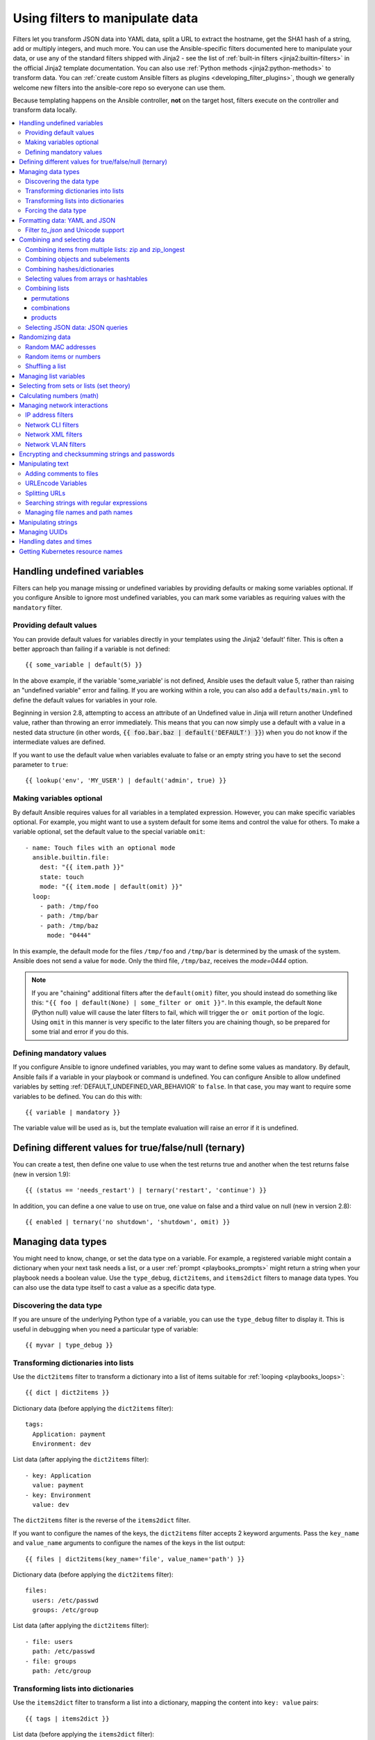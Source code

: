 .. _playbooks_filters:

********************************
Using filters to manipulate data
********************************

Filters let you transform JSON data into YAML data, split a URL to extract the hostname, get the SHA1 hash of a string, add or multiply integers, and much more. You can use the Ansible-specific filters documented here to manipulate your data, or use any of the standard filters shipped with Jinja2 - see the list of :ref:`built-in filters <jinja2:builtin-filters>` in the official Jinja2 template documentation. You can also use :ref:`Python methods <jinja2:python-methods>` to transform data. You can :ref:`create custom Ansible filters as plugins <developing_filter_plugins>`, though we generally welcome new filters into the ansible-core repo so everyone can use them.

Because templating happens on the Ansible controller, **not** on the target host, filters execute on the controller and transform data locally.

.. contents::
   :local:

Handling undefined variables
============================

Filters can help you manage missing or undefined variables by providing defaults or making some variables optional. If you configure Ansible to ignore most undefined variables, you can mark some variables as requiring values with the ``mandatory`` filter.

.. _defaulting_undefined_variables:

Providing default values
------------------------

You can provide default values for variables directly in your templates using the Jinja2 'default' filter. This is often a better approach than failing if a variable is not defined::

    {{ some_variable | default(5) }}

In the above example, if the variable 'some_variable' is not defined, Ansible uses the default value 5, rather than raising an "undefined variable" error and failing. If you are working within a role, you can also add a ``defaults/main.yml`` to define the default values for variables in your role.

Beginning in version 2.8, attempting to access an attribute of an Undefined value in Jinja will return another Undefined value, rather than throwing an error immediately. This means that you can now simply use
a default with a value in a nested data structure (in other words, :code:`{{ foo.bar.baz | default('DEFAULT') }}`) when you do not know if the intermediate values are defined.

If you want to use the default value when variables evaluate to false or an empty string you have to set the second parameter to ``true``::

    {{ lookup('env', 'MY_USER') | default('admin', true) }}

.. _omitting_undefined_variables:

Making variables optional
-------------------------

By default Ansible requires values for all variables in a templated expression. However, you can make specific variables optional. For example, you might want to use a system default for some items and control the value for others. To make a variable optional, set the default value to the special variable ``omit``::

    - name: Touch files with an optional mode
      ansible.builtin.file:
        dest: "{{ item.path }}"
        state: touch
        mode: "{{ item.mode | default(omit) }}"
      loop:
        - path: /tmp/foo
        - path: /tmp/bar
        - path: /tmp/baz
          mode: "0444"

In this example, the default mode for the files ``/tmp/foo`` and ``/tmp/bar`` is determined by the umask of the system. Ansible does not send a value for ``mode``. Only the third file, ``/tmp/baz``, receives the `mode=0444` option.

.. note:: If you are "chaining" additional filters after the ``default(omit)`` filter, you should instead do something like this:
      ``"{{ foo | default(None) | some_filter or omit }}"``. In this example, the default ``None`` (Python null) value will cause the later filters to fail, which will trigger the ``or omit`` portion of the logic. Using ``omit`` in this manner is very specific to the later filters you are chaining though, so be prepared for some trial and error if you do this.

.. _forcing_variables_to_be_defined:

Defining mandatory values
-------------------------

If you configure Ansible to ignore undefined variables, you may want to define some values as mandatory. By default, Ansible fails if a variable in your playbook or command is undefined. You can configure Ansible to allow undefined variables by setting :ref:`DEFAULT_UNDEFINED_VAR_BEHAVIOR` to ``false``. In that case, you may want to require some variables to be defined. You can do this with::

    {{ variable | mandatory }}

The variable value will be used as is, but the template evaluation will raise an error if it is undefined.

Defining different values for true/false/null (ternary)
=======================================================

You can create a test, then define one value to use when the test returns true and another when the test returns false (new in version 1.9)::

    {{ (status == 'needs_restart') | ternary('restart', 'continue') }}

In addition, you can define a one value to use on true, one value on false and a third value on null (new in version 2.8)::

   {{ enabled | ternary('no shutdown', 'shutdown', omit) }}

Managing data types
===================

You might need to know, change, or set the data type on a variable. For example, a registered variable might contain a dictionary when your next task needs a list, or a user :ref:`prompt <playbooks_prompts>` might return a string when your playbook needs a boolean value. Use the ``type_debug``, ``dict2items``, and ``items2dict`` filters to manage data types. You can also use the data type itself to cast a value as a specific data type.

Discovering the data type
-------------------------

.. versionadded:: 2.3

If you are unsure of the underlying Python type of a variable, you can use the ``type_debug`` filter to display it. This is useful in debugging when you need a particular type of variable::

    {{ myvar | type_debug }}


.. _dict_filter:

Transforming dictionaries into lists
------------------------------------

.. versionadded:: 2.6


Use the ``dict2items`` filter to transform a dictionary into a list of items suitable for :ref:`looping <playbooks_loops>`::

    {{ dict | dict2items }}

Dictionary data (before applying the ``dict2items`` filter)::

    tags:
      Application: payment
      Environment: dev

List data (after applying the ``dict2items`` filter)::

    - key: Application
      value: payment
    - key: Environment
      value: dev

.. versionadded:: 2.8

The ``dict2items`` filter is the reverse of the ``items2dict`` filter.

If you want to configure the names of the keys, the ``dict2items`` filter accepts 2 keyword arguments. Pass the ``key_name`` and ``value_name`` arguments to configure the names of the keys in the list output::

    {{ files | dict2items(key_name='file', value_name='path') }}

Dictionary data (before applying the ``dict2items`` filter)::

    files:
      users: /etc/passwd
      groups: /etc/group

List data (after applying the ``dict2items`` filter)::

    - file: users
      path: /etc/passwd
    - file: groups
      path: /etc/group


Transforming lists into dictionaries
------------------------------------

.. versionadded:: 2.7

Use the ``items2dict`` filter to transform a list into a dictionary, mapping the content into ``key: value`` pairs::

    {{ tags | items2dict }}

List data (before applying the ``items2dict`` filter)::

    tags:
      - key: Application
        value: payment
      - key: Environment
        value: dev

Dictionary data (after applying the ``items2dict`` filter)::

    Application: payment
    Environment: dev

The ``items2dict`` filter is the reverse of the ``dict2items`` filter.

Not all lists use ``key`` to designate keys and ``value`` to designate values. For example::

    fruits:
      - fruit: apple
        color: red
      - fruit: pear
        color: yellow
      - fruit: grapefruit
        color: yellow

In this example, you must pass the ``key_name`` and ``value_name`` arguments to configure the transformation. For example::

    {{ tags | items2dict(key_name='fruit', value_name='color') }}

If you do not pass these arguments, or do not pass the correct values for your list, you will see ``items2dict failed``.

Forcing the data type
---------------------

You can cast values as certain types. For example, if you expect the input "True" from a :ref:`vars_prompt <playbooks_prompts>` and you want Ansible to recognize it as a boolean value instead of a string::

   - debug:
     msg: test
     when: some_string_value | bool

If you want to perform a mathematical comparison on a fact and you want Ansible to recognize it as an integer instead of a string::

   - shell: echo "only on Red Hat 6, derivatives, and later"
     when: ansible_facts['os_family'] == "RedHat" and ansible_facts['lsb']['major_release'] | int >= 6


.. versionadded:: 1.6

.. _filters_for_formatting_data:

Formatting data: YAML and JSON
==============================

You can switch a data structure in a template from or to JSON or YAML format, with options for formatting, indenting, and loading data. The basic filters are occasionally useful for debugging::

    {{ some_variable | to_json }}
    {{ some_variable | to_yaml }}

For human readable output, you can use::

    {{ some_variable | to_nice_json }}
    {{ some_variable | to_nice_yaml }}

You can change the indentation of either format::

    {{ some_variable | to_nice_json(indent=2) }}
    {{ some_variable | to_nice_yaml(indent=8) }}

The ``to_yaml`` and ``to_nice_yaml`` filters use the `PyYAML library`_ which has a default 80 symbol string length limit. That causes unexpected line break after 80th symbol (if there is a space after 80th symbol)
To avoid such behavior and generate long lines, use the ``width`` option. You must use a hardcoded number to define the width, instead of a construction like ``float("inf")``, because the filter does not support proxying Python functions. For example::

    {{ some_variable | to_yaml(indent=8, width=1337) }}
    {{ some_variable | to_nice_yaml(indent=8, width=1337) }}

The filter does support passing through other YAML parameters. For a full list, see the `PyYAML documentation`_.

If you are reading in some already formatted data::

    {{ some_variable | from_json }}
    {{ some_variable | from_yaml }}

for example::

  tasks:
    - name: Register JSON output as a variable
      ansible.builtin.shell: cat /some/path/to/file.json
      register: result

    - name: Set a variable
      ansible.builtin.set_fact:
        myvar: "{{ result.stdout | from_json }}"


Filter `to_json` and Unicode support
------------------------------------

By default `to_json` and `to_nice_json` will convert data received to ASCII, so::

    {{ 'München'| to_json }}

will return::

    'M\u00fcnchen'

To keep Unicode characters, pass the parameter `ensure_ascii=False` to the filter::

    {{ 'München'| to_json(ensure_ascii=False) }}

    'München'

.. versionadded:: 2.7

To parse multi-document YAML strings, the ``from_yaml_all`` filter is provided.
The ``from_yaml_all`` filter will return a generator of parsed YAML documents.

for example::

  tasks:
    - name: Register a file content as a variable
      ansible.builtin.shell: cat /some/path/to/multidoc-file.yaml
      register: result

    - name: Print the transformed variable
      ansible.builtin.debug:
        msg: '{{ item }}'
      loop: '{{ result.stdout | from_yaml_all | list }}'

Combining and selecting data
============================

You can combine data from multiple sources and types, and select values from large data structures, giving you precise control over complex data.

.. _zip_filter:

Combining items from multiple lists: zip and zip_longest
--------------------------------------------------------

.. versionadded:: 2.3

To get a list combining the elements of other lists use ``zip``::

    - name: Give me list combo of two lists
      ansible.builtin.debug:
       msg: "{{ [1,2,3,4,5,6] | zip(['a','b','c','d','e','f']) | list }}"

    # => [[1, "a"], [2, "b"], [3, "c"], [4, "d"], [5, "e"], [6, "f"]]

    - name: Give me shortest combo of two lists
      ansible.builtin.debug:
        msg: "{{ [1,2,3] | zip(['a','b','c','d','e','f']) | list }}"

    # => [[1, "a"], [2, "b"], [3, "c"]]

To always exhaust all lists use ``zip_longest``::

    - name: Give me longest combo of three lists , fill with X
      ansible.builtin.debug:
        msg: "{{ [1,2,3] | zip_longest(['a','b','c','d','e','f'], [21, 22, 23], fillvalue='X') | list }}"

    # => [[1, "a", 21], [2, "b", 22], [3, "c", 23], ["X", "d", "X"], ["X", "e", "X"], ["X", "f", "X"]]

Similarly to the output of the ``items2dict`` filter mentioned above, these filters can be used to construct a ``dict``::

    {{ dict(keys_list | zip(values_list)) }}

List data (before applying the ``zip`` filter)::

    keys_list:
      - one
      - two
    values_list:
      - apple
      - orange

Dictionary data (after applying the ``zip`` filter)::

    one: apple
    two: orange

Combining objects and subelements
---------------------------------

.. versionadded:: 2.7

The ``subelements`` filter produces a product of an object and the subelement values of that object, similar to the ``subelements`` lookup. This lets you specify individual subelements to use in a template. For example, this expression::

    {{ users | subelements('groups', skip_missing=True) }}

Data before applying the ``subelements`` filter::

    users:
    - name: alice
      authorized:
      - /tmp/alice/onekey.pub
      - /tmp/alice/twokey.pub
      groups:
      - wheel
      - docker
    - name: bob
      authorized:
      - /tmp/bob/id_rsa.pub
      groups:
      - docker

Data after applying the ``subelements`` filter::

    -
      - name: alice
        groups:
        - wheel
        - docker
        authorized:
        - /tmp/alice/onekey.pub
        - /tmp/alice/twokey.pub
      - wheel
    -
      - name: alice
        groups:
        - wheel
        - docker
        authorized:
        - /tmp/alice/onekey.pub
        - /tmp/alice/twokey.pub
      - docker
    -
      - name: bob
        authorized:
        - /tmp/bob/id_rsa.pub
        groups:
        - docker
      - docker

You can use the transformed data with ``loop`` to iterate over the same subelement for multiple objects::

    - name: Set authorized ssh key, extracting just that data from 'users'
      ansible.posix.authorized_key:
        user: "{{ item.0.name }}"
        key: "{{ lookup('file', item.1) }}"
      loop: "{{ users | subelements('authorized') }}"

.. _combine_filter:

Combining hashes/dictionaries
-----------------------------

.. versionadded:: 2.0

The ``combine`` filter allows hashes to be merged. For example, the following would override keys in one hash::

    {{ {'a':1, 'b':2} | combine({'b':3}) }}

The resulting hash would be::

    {'a':1, 'b':3}

The filter can also take multiple arguments to merge::

    {{ a | combine(b, c, d) }}
    {{ [a, b, c, d] | combine }}

In this case, keys in ``d`` would override those in ``c``, which would override those in ``b``, and so on.

The filter also accepts two optional parameters: ``recursive`` and ``list_merge``.

recursive
  Is a boolean, default to ``False``.
  Should the ``combine`` recursively merge nested hashes.
  Note: It does **not** depend on the value of the ``hash_behaviour`` setting in ``ansible.cfg``.

list_merge
  Is a string, its possible values are ``replace`` (default), ``keep``, ``append``, ``prepend``, ``append_rp`` or ``prepend_rp``.
  It modifies the behaviour of ``combine`` when the hashes to merge contain arrays/lists.

.. code-block:: yaml

    default:
      a:
        x: default
        y: default
      b: default
      c: default
    patch:
      a:
        y: patch
        z: patch
      b: patch

If ``recursive=False`` (the default), nested hash aren't merged::

    {{ default | combine(patch) }}

This would result in::

    a:
      y: patch
      z: patch
    b: patch
    c: default

If ``recursive=True``, recurse into nested hash and merge their keys::

    {{ default | combine(patch, recursive=True) }}

This would result in::

    a:
      x: default
      y: patch
      z: patch
    b: patch
    c: default

If ``list_merge='replace'`` (the default), arrays from the right hash will "replace" the ones in the left hash::

    default:
      a:
        - default
    patch:
      a:
        - patch

.. code-block:: jinja

    {{ default | combine(patch) }}

This would result in::

    a:
      - patch

If ``list_merge='keep'``, arrays from the left hash will be kept::

    {{ default | combine(patch, list_merge='keep') }}

This would result in::

    a:
      - default

If ``list_merge='append'``, arrays from the right hash will be appended to the ones in the left hash::

    {{ default | combine(patch, list_merge='append') }}

This would result in::

    a:
      - default
      - patch

If ``list_merge='prepend'``, arrays from the right hash will be prepended to the ones in the left hash::

    {{ default | combine(patch, list_merge='prepend') }}

This would result in::

    a:
      - patch
      - default

If ``list_merge='append_rp'``, arrays from the right hash will be appended to the ones in the left hash. Elements of arrays in the left hash that are also in the corresponding array of the right hash will be removed ("rp" stands for "remove present"). Duplicate elements that aren't in both hashes are kept::

    default:
      a:
        - 1
        - 1
        - 2
        - 3
    patch:
      a:
        - 3
        - 4
        - 5
        - 5

.. code-block:: jinja

    {{ default | combine(patch, list_merge='append_rp') }}

This would result in::

    a:
      - 1
      - 1
      - 2
      - 3
      - 4
      - 5
      - 5

If ``list_merge='prepend_rp'``, the behavior is similar to the one for ``append_rp``, but elements of arrays in the right hash are prepended::

    {{ default | combine(patch, list_merge='prepend_rp') }}

This would result in::

    a:
      - 3
      - 4
      - 5
      - 5
      - 1
      - 1
      - 2

``recursive`` and ``list_merge`` can be used together::

    default:
      a:
        a':
          x: default_value
          y: default_value
          list:
            - default_value
      b:
        - 1
        - 1
        - 2
        - 3
    patch:
      a:
        a':
          y: patch_value
          z: patch_value
          list:
            - patch_value
      b:
        - 3
        - 4
        - 4
        - key: value

.. code-block:: jinja

    {{ default | combine(patch, recursive=True, list_merge='append_rp') }}

This would result in::

    a:
      a':
        x: default_value
        y: patch_value
        z: patch_value
        list:
          - default_value
          - patch_value
    b:
      - 1
      - 1
      - 2
      - 3
      - 4
      - 4
      - key: value


.. _extract_filter:

Selecting values from arrays or hashtables
-------------------------------------------

.. versionadded:: 2.1

The `extract` filter is used to map from a list of indices to a list of values from a container (hash or array)::

    {{ [0,2] | map('extract', ['x','y','z']) | list }}
    {{ ['x','y'] | map('extract', {'x': 42, 'y': 31}) | list }}

The results of the above expressions would be::

    ['x', 'z']
    [42, 31]

The filter can take another argument::

    {{ groups['x'] | map('extract', hostvars, 'ec2_ip_address') | list }}

This takes the list of hosts in group 'x', looks them up in `hostvars`, and then looks up the `ec2_ip_address` of the result. The final result is a list of IP addresses for the hosts in group 'x'.

The third argument to the filter can also be a list, for a recursive lookup inside the container::

    {{ ['a'] | map('extract', b, ['x','y']) | list }}

This would return a list containing the value of `b['a']['x']['y']`.

Combining lists
---------------

This set of filters returns a list of combined lists.


permutations
^^^^^^^^^^^^
To get permutations of a list::

    - name: Give me largest permutations (order matters)
      ansible.builtin.debug:
        msg: "{{ [1,2,3,4,5] | ansible.builtin.permutations | list }}"

    - name: Give me permutations of sets of three
      ansible.builtin.debug:
        msg: "{{ [1,2,3,4,5] | ansible.builtin.permutations(3) | list }}"

combinations
^^^^^^^^^^^^
Combinations always require a set size::

    - name: Give me combinations for sets of two
      ansible.builtin.debug:
        msg: "{{ [1,2,3,4,5] | ansible.builtin.combinations(2) | list }}"

Also see the :ref:`zip_filter`

products
^^^^^^^^
The product filter returns the `cartesian product <https://docs.python.org/3/library/itertools.html#itertools.product>`_ of the input iterables. This is roughly equivalent to nested for-loops in a generator expression.

For example::

  - name: Generate multiple hostnames
    ansible.builtin.debug:
      msg: "{{ ['foo', 'bar'] | product(['com']) | map('join', '.') | join(',') }}"

This would result in::

    { "msg": "foo.com,bar.com" }

.. json_query_filter:

Selecting JSON data: JSON queries
---------------------------------

To select a single element or a data subset from a complex data structure in JSON format (for example, Ansible facts), use the ``json_query`` filter.  The ``json_query`` filter lets you query a complex JSON structure and iterate over it using a loop structure.

.. note::

	This filter has migrated to the `community.general <https://galaxy.ansible.com/community/general>`_ collection. Follow the installation instructions to install that collection.


.. note:: You must manually install the **jmespath** dependency on the Ansible controller before using this filter. This filter is built upon **jmespath**, and you can use the same syntax. For examples, see `jmespath examples <http://jmespath.org/examples.html>`_.

Consider this data structure::

    {
        "domain_definition": {
            "domain": {
                "cluster": [
                    {
                        "name": "cluster1"
                    },
                    {
                        "name": "cluster2"
                    }
                ],
                "server": [
                    {
                        "name": "server11",
                        "cluster": "cluster1",
                        "port": "8080"
                    },
                    {
                        "name": "server12",
                        "cluster": "cluster1",
                        "port": "8090"
                    },
                    {
                        "name": "server21",
                        "cluster": "cluster2",
                        "port": "9080"
                    },
                    {
                        "name": "server22",
                        "cluster": "cluster2",
                        "port": "9090"
                    }
                ],
                "library": [
                    {
                        "name": "lib1",
                        "target": "cluster1"
                    },
                    {
                        "name": "lib2",
                        "target": "cluster2"
                    }
                ]
            }
        }
    }

To extract all clusters from this structure, you can use the following query::

    - name: Display all cluster names
      ansible.builtin.debug:
        var: item
      loop: "{{ domain_definition | community.general.json_query('domain.cluster[*].name') }}"

To extract all server names::

    - name: Display all server names
      ansible.builtin.debug:
        var: item
      loop: "{{ domain_definition | community.general.json_query('domain.server[*].name') }}"

To extract ports from cluster1::

    - name: Display all ports from cluster1
      ansible.builtin.debug:
        var: item
      loop: "{{ domain_definition | community.general.json_query(server_name_cluster1_query) }}"
      vars:
        server_name_cluster1_query: "domain.server[?cluster=='cluster1'].port"

.. note:: You can use a variable to make the query more readable.

To print out the ports from cluster1 in a comma separated string::

    - name: Display all ports from cluster1 as a string
      ansible.builtin.debug:
        msg: "{{ domain_definition | community.general.json_query('domain.server[?cluster==`cluster1`].port') | join(', ') }}"

.. note:: In the example above, quoting literals using backticks avoids escaping quotes and maintains readability.

You can use YAML `single quote escaping <https://yaml.org/spec/current.html#id2534365>`_::

    - name: Display all ports from cluster1
      ansible.builtin.debug:
        var: item
      loop: "{{ domain_definition | community.general.json_query('domain.server[?cluster==''cluster1''].port') }}"

.. note:: Escaping single quotes within single quotes in YAML is done by doubling the single quote.

To get a hash map with all ports and names of a cluster::

    - name: Display all server ports and names from cluster1
      ansible.builtin.debug:
        var: item
      loop: "{{ domain_definition | community.general.json_query(server_name_cluster1_query) }}"
      vars:
        server_name_cluster1_query: "domain.server[?cluster=='cluster2'].{name: name, port: port}"

To extract ports from all clusters with name starting with 'server1'::

    - name: Display all ports from cluster1
      ansible.builtin.debug:
        msg: "{{ domain_definition | to_json | from_json | community.general.json_query(server_name_query) }}"
      vars:
        server_name_query: "domain.server[?starts_with(name,'server1')].port"

To extract ports from all clusters with name containing 'server1'::

    - name: Display all ports from cluster1
      ansible.builtin.debug:
        msg: "{{ domain_definition | to_json | from_json | community.general.json_query(server_name_query) }}"
      vars:
        server_name_query: "domain.server[?contains(name,'server1')].port"

.. note:: while using ``starts_with`` and ``contains``, you have to use `` to_json | from_json `` filter for correct parsing of data structure.


Randomizing data
================

When you need a randomly generated value, use one of these filters.


.. _random_mac_filter:

Random MAC addresses
--------------------

.. versionadded:: 2.6

This filter can be used to generate a random MAC address from a string prefix.

.. note::

	This filter has migrated to the `community.general <https://galaxy.ansible.com/community/general>`_ collection. Follow the installation instructions to install that collection.

To get a random MAC address from a string prefix starting with '52:54:00'::

    "{{ '52:54:00' | community.general.random_mac }}"
    # => '52:54:00:ef:1c:03'

Note that if anything is wrong with the prefix string, the filter will issue an error.

 .. versionadded:: 2.9

As of Ansible version 2.9, you can also initialize the random number generator from a seed to create random-but-idempotent MAC addresses::

    "{{ '52:54:00' | community.general.random_mac(seed=inventory_hostname) }}"


.. _random_filter:

Random items or numbers
-----------------------

The ``random`` filter in Ansible is an extension of the default Jinja2 random filter, and can be used to return a random item from a sequence of items or to generate a random number based on a range.

To get a random item from a list::

    "{{ ['a','b','c'] | random }}"
    # => 'c'

To get a random number between 0 (inclusive) and a specified integer (exclusive)::

    "{{ 60 | random }} * * * * root /script/from/cron"
    # => '21 * * * * root /script/from/cron'

To get a random number from 0 to 100 but in steps of 10::

    {{ 101 | random(step=10) }}
    # => 70

To get a random number from 1 to 100 but in steps of 10::

    {{ 101 | random(1, 10) }}
    # => 31
    {{ 101 | random(start=1, step=10) }}
    # => 51

You can initialize the random number generator from a seed to create random-but-idempotent numbers::

    "{{ 60 | random(seed=inventory_hostname) }} * * * * root /script/from/cron"

Shuffling a list
----------------

The ``shuffle`` filter randomizes an existing list, giving a different order every invocation.

To get a random list from an existing  list::

    {{ ['a','b','c'] | shuffle }}
    # => ['c','a','b']
    {{ ['a','b','c'] | shuffle }}
    # => ['b','c','a']

You can initialize the shuffle generator from a seed to generate a random-but-idempotent order::

    {{ ['a','b','c'] | shuffle(seed=inventory_hostname) }}
    # => ['b','a','c']

The shuffle filter returns a list whenever possible. If you use it with a non 'listable' item, the filter does nothing.


.. _list_filters:

Managing list variables
=======================

You can search for the minimum or maximum value in a list, or flatten a multi-level list.

To get the minimum value from list of numbers::

    {{ list1 | min }}

.. versionadded:: 2.11

To get the minimum value in a list of objects::

    {{ [{'val': 1}, {'val': 2}] | min(attribute='val') }}

To get the maximum value from a list of numbers::

    {{ [3, 4, 2] | max }}

.. versionadded:: 2.11

To get the maximum value in a list of objects::

    {{ [{'val': 1}, {'val': 2}] | max(attribute='val') }}

.. versionadded:: 2.5

Flatten a list (same thing the `flatten` lookup does)::

    {{ [3, [4, 2] ] | flatten }}
    # => [3, 4, 2]

Flatten only the first level of a list (akin to the `items` lookup)::

    {{ [3, [4, [2]] ] | flatten(levels=1) }}
    # => [3, 4, [2]]


.. versionadded:: 2.11

Preserve nulls in a list, by default flatten removes them. ::

    {{ [3, None, [4, [2]] ] | flatten(levels=1, skip_nulls=False) }}
    # => [3, None, 4, [2]]


.. _set_theory_filters:

Selecting from sets or lists (set theory)
=========================================

You can select or combine items from sets or lists.

.. versionadded:: 1.4

To get a unique set from a list::

    # list1: [1, 2, 5, 1, 3, 4, 10]
    {{ list1 | unique }}
    # => [1, 2, 5, 3, 4, 10]

To get a union of two lists::

    # list1: [1, 2, 5, 1, 3, 4, 10]
    # list2: [1, 2, 3, 4, 5, 11, 99]
    {{ list1 | union(list2) }}
    # => [1, 2, 5, 1, 3, 4, 10, 11, 99]

To get the intersection of 2 lists (unique list of all items in both)::

    # list1: [1, 2, 5, 3, 4, 10]
    # list2: [1, 2, 3, 4, 5, 11, 99]
    {{ list1 | intersect(list2) }}
    # => [1, 2, 5, 3, 4]

To get the difference of 2 lists (items in 1 that don't exist in 2)::

    # list1: [1, 2, 5, 1, 3, 4, 10]
    # list2: [1, 2, 3, 4, 5, 11, 99]
    {{ list1 | difference(list2) }}
    # => [10]

To get the symmetric difference of 2 lists (items exclusive to each list)::

    # list1: [1, 2, 5, 1, 3, 4, 10]
    # list2: [1, 2, 3, 4, 5, 11, 99]
    {{ list1 | symmetric_difference(list2) }}
    # => [10, 11, 99]

.. _math_stuff:

Calculating numbers (math)
==========================

.. versionadded:: 1.9

You can calculate logs, powers, and roots of numbers with Ansible filters. Jinja2 provides other mathematical functions like abs() and round().

Get the logarithm (default is e)::

    {{ 8 | log }}
    # => 2.0794415416798357

Get the base 10 logarithm::

    {{ 8 | log(10) }}
    # => 0.9030899869919435

Give me the power of 2! (or 5)::

    {{ 8 | pow(5) }}
    # => 32768.0

Square root, or the 5th::

    {{ 8 | root }}
    # => 2.8284271247461903

    {{ 8 | root(5) }}
    # => 1.5157165665103982


Managing network interactions
=============================

These filters help you with common network tasks.

.. note::

	These filters have migrated to the `ansible.netcommon <https://galaxy.ansible.com/ansible/netcommon>`_ collection. Follow the installation instructions to install that collection.

.. _ipaddr_filter:

IP address filters
------------------

.. versionadded:: 1.9

To test if a string is a valid IP address::

  {{ myvar | ansible.netcommon.ipaddr }}

You can also require a specific IP protocol version::

  {{ myvar | ansible.netcommon.ipv4 }}
  {{ myvar | ansible.netcommon.ipv6 }}

IP address filter can also be used to extract specific information from an IP
address. For example, to get the IP address itself from a CIDR, you can use::

  {{ '192.0.2.1/24' | ansible.netcommon.ipaddr('address') }}
  # => 192.168.0.1

More information about ``ipaddr`` filter and complete usage guide can be found
in :ref:`playbooks_filters_ipaddr`.

.. _network_filters:

Network CLI filters
-------------------

.. versionadded:: 2.4

To convert the output of a network device CLI command into structured JSON
output, use the ``parse_cli`` filter::

    {{ output | ansible.netcommon.parse_cli('path/to/spec') }}

The ``parse_cli`` filter will load the spec file and pass the command output
through it, returning JSON output. The YAML spec file defines how to parse the CLI output.

The spec file should be valid formatted YAML.  It defines how to parse the CLI
output and return JSON data.  Below is an example of a valid spec file that
will parse the output from the ``show vlan`` command.

.. code-block:: yaml

   ---
   vars:
     vlan:
       vlan_id: "{{ item.vlan_id }}"
       name: "{{ item.name }}"
       enabled: "{{ item.state != 'act/lshut' }}"
       state: "{{ item.state }}"

   keys:
     vlans:
       value: "{{ vlan }}"
       items: "^(?P<vlan_id>\\d+)\\s+(?P<name>\\w+)\\s+(?P<state>active|act/lshut|suspended)"
     state_static:
       value: present


The spec file above will return a JSON data structure that is a list of hashes
with the parsed VLAN information.

The same command could be parsed into a hash by using the key and values
directives.  Here is an example of how to parse the output into a hash
value using the same ``show vlan`` command.

.. code-block:: yaml

   ---
   vars:
     vlan:
       key: "{{ item.vlan_id }}"
       values:
         vlan_id: "{{ item.vlan_id }}"
         name: "{{ item.name }}"
         enabled: "{{ item.state != 'act/lshut' }}"
         state: "{{ item.state }}"

   keys:
     vlans:
       value: "{{ vlan }}"
       items: "^(?P<vlan_id>\\d+)\\s+(?P<name>\\w+)\\s+(?P<state>active|act/lshut|suspended)"
     state_static:
       value: present

Another common use case for parsing CLI commands is to break a large command
into blocks that can be parsed.  This can be done using the ``start_block`` and
``end_block`` directives to break the command into blocks that can be parsed.

.. code-block:: yaml

   ---
   vars:
     interface:
       name: "{{ item[0].match[0] }}"
       state: "{{ item[1].state }}"
       mode: "{{ item[2].match[0] }}"

   keys:
     interfaces:
       value: "{{ interface }}"
       start_block: "^Ethernet.*$"
       end_block: "^$"
       items:
         - "^(?P<name>Ethernet\\d\\/\\d*)"
         - "admin state is (?P<state>.+),"
         - "Port mode is (.+)"


The example above will parse the output of ``show interface`` into a list of
hashes.

The network filters also support parsing the output of a CLI command using the
TextFSM library.  To parse the CLI output with TextFSM use the following
filter::

  {{ output.stdout[0] | ansible.netcommon.parse_cli_textfsm('path/to/fsm') }}

Use of the TextFSM filter requires the TextFSM library to be installed.

Network XML filters
-------------------

.. versionadded:: 2.5

To convert the XML output of a network device command into structured JSON
output, use the ``parse_xml`` filter::

  {{ output | ansible.netcommon.parse_xml('path/to/spec') }}

The ``parse_xml`` filter will load the spec file and pass the command output
through formatted as JSON.

The spec file should be valid formatted YAML. It defines how to parse the XML
output and return JSON data.

Below is an example of a valid spec file that
will parse the output from the ``show vlan | display xml`` command.

.. code-block:: yaml

   ---
   vars:
     vlan:
       vlan_id: "{{ item.vlan_id }}"
       name: "{{ item.name }}"
       desc: "{{ item.desc }}"
       enabled: "{{ item.state.get('inactive') != 'inactive' }}"
       state: "{% if item.state.get('inactive') == 'inactive'%} inactive {% else %} active {% endif %}"

   keys:
     vlans:
       value: "{{ vlan }}"
       top: configuration/vlans/vlan
       items:
         vlan_id: vlan-id
         name: name
         desc: description
         state: ".[@inactive='inactive']"


The spec file above will return a JSON data structure that is a list of hashes
with the parsed VLAN information.

The same command could be parsed into a hash by using the key and values
directives.  Here is an example of how to parse the output into a hash
value using the same ``show vlan | display xml`` command.

.. code-block:: yaml

   ---
   vars:
     vlan:
       key: "{{ item.vlan_id }}"
       values:
           vlan_id: "{{ item.vlan_id }}"
           name: "{{ item.name }}"
           desc: "{{ item.desc }}"
           enabled: "{{ item.state.get('inactive') != 'inactive' }}"
           state: "{% if item.state.get('inactive') == 'inactive'%} inactive {% else %} active {% endif %}"

   keys:
     vlans:
       value: "{{ vlan }}"
       top: configuration/vlans/vlan
       items:
         vlan_id: vlan-id
         name: name
         desc: description
         state: ".[@inactive='inactive']"


The value of ``top`` is the XPath relative to the XML root node.
In the example XML output given below, the value of ``top`` is ``configuration/vlans/vlan``,
which is an XPath expression relative to the root node (<rpc-reply>).
``configuration`` in the value of ``top`` is the outer most container node, and ``vlan``
is the inner-most container node.

``items`` is a dictionary of key-value pairs that map user-defined names to XPath expressions
that select elements. The Xpath expression is relative to the value of the XPath value contained in ``top``.
For example, the ``vlan_id`` in the spec file is a user defined name and its value ``vlan-id`` is the
relative to the value of XPath in ``top``

Attributes of XML tags can be extracted using XPath expressions. The value of ``state`` in the spec
is an XPath expression used to get the attributes of the ``vlan`` tag in output XML.::

    <rpc-reply>
      <configuration>
        <vlans>
          <vlan inactive="inactive">
           <name>vlan-1</name>
           <vlan-id>200</vlan-id>
           <description>This is vlan-1</description>
          </vlan>
        </vlans>
      </configuration>
    </rpc-reply>

.. note::
  For more information on supported XPath expressions, see `XPath Support <https://docs.python.org/3/library/xml.etree.elementtree.html#xpath-support>`_.

Network VLAN filters
--------------------

.. versionadded:: 2.8

Use the ``vlan_parser`` filter to transform an unsorted list of VLAN integers into a
sorted string list of integers according to IOS-like VLAN list rules. This list has the following properties:

* Vlans are listed in ascending order.
* Three or more consecutive VLANs are listed with a dash.
* The first line of the list can be first_line_len characters long.
* Subsequent list lines can be other_line_len characters.

To sort a VLAN list::

    {{ [3003, 3004, 3005, 100, 1688, 3002, 3999] | ansible.netcommon.vlan_parser }}

This example renders the following sorted list::

    ['100,1688,3002-3005,3999']


Another example Jinja template::

    {% set parsed_vlans = vlans | ansible.netcommon.vlan_parser %}
    switchport trunk allowed vlan {{ parsed_vlans[0] }}
    {% for i in range (1, parsed_vlans | count) %}
    switchport trunk allowed vlan add {{ parsed_vlans[i] }}
    {% endfor %}

This allows for dynamic generation of VLAN lists on a Cisco IOS tagged interface. You can store an exhaustive raw list of the exact VLANs required for an interface and then compare that to the parsed IOS output that would actually be generated for the configuration.


.. _hash_filters:

Encrypting and checksumming strings and passwords
=================================================

.. versionadded:: 1.9

To get the sha1 hash of a string::

    {{ 'test1' | hash('sha1') }}
    # => "b444ac06613fc8d63795be9ad0beaf55011936ac"

To get the md5 hash of a string::

    {{ 'test1' | hash('md5') }}
    # => "5a105e8b9d40e1329780d62ea2265d8a"

Get a string checksum::

    {{ 'test2' | checksum }}
    # => "109f4b3c50d7b0df729d299bc6f8e9ef9066971f"

Other hashes (platform dependent)::

    {{ 'test2' | hash('blowfish') }}

To get a sha512 password hash (random salt)::

    {{ 'passwordsaresecret' | password_hash('sha512') }}
    # => "$6$UIv3676O/ilZzWEE$ktEfFF19NQPF2zyxqxGkAceTnbEgpEKuGBtk6MlU4v2ZorWaVQUMyurgmHCh2Fr4wpmQ/Y.AlXMJkRnIS4RfH/"

To get a sha256 password hash with a specific salt::

    {{ 'secretpassword' | password_hash('sha256', 'mysecretsalt') }}
    # => "$5$mysecretsalt$ReKNyDYjkKNqRVwouShhsEqZ3VOE8eoVO4exihOfvG4"

An idempotent method to generate unique hashes per system is to use a salt that is consistent between runs::

    {{ 'secretpassword' | password_hash('sha512', 65534 | random(seed=inventory_hostname) | string) }}
    # => "$6$43927$lQxPKz2M2X.NWO.gK.t7phLwOKQMcSq72XxDZQ0XzYV6DlL1OD72h417aj16OnHTGxNzhftXJQBcjbunLEepM0"

Hash types available depend on the control system running Ansible, 'hash' depends on `hashlib <https://docs.python.org/3.8/library/hashlib.html>`_, password_hash depends on `passlib <https://passlib.readthedocs.io/en/stable/lib/passlib.hash.html>`_. The `crypt <https://docs.python.org/3.8/library/crypt.html>`_ is used as a fallback if ``passlib`` is not installed.

.. versionadded:: 2.7

Some hash types allow providing a rounds parameter::

    {{ 'secretpassword' | password_hash('sha256', 'mysecretsalt', rounds=10000) }}
    # => "$5$rounds=10000$mysecretsalt$Tkm80llAxD4YHll6AgNIztKn0vzAACsuuEfYeGP7tm7"

Hash type 'blowfish' (BCrypt) provides the facility to specify the version of the BCrypt algorithm

.. code-block:: jinja

    {{ 'secretpassword' | password_hash('blowfish', '1234567890123456789012', ident='2b') }}
    # => "$2b$12$123456789012345678901uuJ4qFdej6xnWjOQT.FStqfdoY8dYUPC"

.. note::
    The parameter is only available for `blowfish (BCrypt) <https://passlib.readthedocs.io/en/stable/lib/passlib.hash.bcrypt.html#passlib.hash.bcrypt>`_.
    Other hash types will simply ignore this parameter.
    Valid values for this parameter are: ['2', '2a', '2y', '2b']

.. versionadded:: 2.12

.. _other_useful_filters:

Manipulating text
=================

Several filters work with text, including URLs, file names, and path names.

.. _comment_filter:

Adding comments to files
------------------------

The ``comment`` filter lets you create comments in a file from text in a template, with a variety of comment styles. By default Ansible uses ``#`` to start a comment line and adds a blank comment line above and below your comment text. For example the following::

    {{ "Plain style (default)" | comment }}

produces this output:

.. code-block:: text

    #
    # Plain style (default)
    #

Ansible offers styles for comments in C (``//...``), C block
(``/*...*/``), Erlang (``%...``) and XML (``<!--...-->``)::

    {{ "C style" | comment('c') }}
    {{ "C block style" | comment('cblock') }}
    {{ "Erlang style" | comment('erlang') }}
    {{ "XML style" | comment('xml') }}

You can define a custom comment character. This filter::

  {{ "My Special Case" | comment(decoration="! ") }}

produces:

.. code-block:: text

  !
  ! My Special Case
  !

You can fully customize the comment style::

    {{ "Custom style" | comment('plain', prefix='#######\n#', postfix='#\n#######\n   ###\n    #') }}

That creates the following output:

.. code-block:: text

    #######
    #
    # Custom style
    #
    #######
       ###
        #

The filter can also be applied to any Ansible variable. For example to
make the output of the ``ansible_managed`` variable more readable, we can
change the definition in the ``ansible.cfg`` file to this:

.. code-block:: jinja

    [defaults]

    ansible_managed = This file is managed by Ansible.%n
      template: {file}
      date: %Y-%m-%d %H:%M:%S
      user: {uid}
      host: {host}

and then use the variable with the `comment` filter::

    {{ ansible_managed | comment }}

which produces this output:

.. code-block:: sh

    #
    # This file is managed by Ansible.
    #
    # template: /home/ansible/env/dev/ansible_managed/roles/role1/templates/test.j2
    # date: 2015-09-10 11:02:58
    # user: ansible
    # host: myhost
    #

URLEncode Variables
-------------------

The ``urlencode`` filter quotes data for use in a URL path or query using UTF-8::

    {{ 'Trollhättan' | urlencode }}
    # => 'Trollh%C3%A4ttan'

Splitting URLs
--------------

.. versionadded:: 2.4

The ``urlsplit`` filter extracts the fragment, hostname, netloc, password, path, port, query, scheme, and username from an URL. With no arguments, returns a dictionary of all the fields::

    {{ "http://user:password@www.acme.com:9000/dir/index.html?query=term#fragment" | urlsplit('hostname') }}
    # => 'www.acme.com'

    {{ "http://user:password@www.acme.com:9000/dir/index.html?query=term#fragment" | urlsplit('netloc') }}
    # => 'user:password@www.acme.com:9000'

    {{ "http://user:password@www.acme.com:9000/dir/index.html?query=term#fragment" | urlsplit('username') }}
    # => 'user'

    {{ "http://user:password@www.acme.com:9000/dir/index.html?query=term#fragment" | urlsplit('password') }}
    # => 'password'

    {{ "http://user:password@www.acme.com:9000/dir/index.html?query=term#fragment" | urlsplit('path') }}
    # => '/dir/index.html'

    {{ "http://user:password@www.acme.com:9000/dir/index.html?query=term#fragment" | urlsplit('port') }}
    # => '9000'

    {{ "http://user:password@www.acme.com:9000/dir/index.html?query=term#fragment" | urlsplit('scheme') }}
    # => 'http'

    {{ "http://user:password@www.acme.com:9000/dir/index.html?query=term#fragment" | urlsplit('query') }}
    # => 'query=term'

    {{ "http://user:password@www.acme.com:9000/dir/index.html?query=term#fragment" | urlsplit('fragment') }}
    # => 'fragment'

    {{ "http://user:password@www.acme.com:9000/dir/index.html?query=term#fragment" | urlsplit }}
    # =>
    #   {
    #       "fragment": "fragment",
    #       "hostname": "www.acme.com",
    #       "netloc": "user:password@www.acme.com:9000",
    #       "password": "password",
    #       "path": "/dir/index.html",
    #       "port": 9000,
    #       "query": "query=term",
    #       "scheme": "http",
    #       "username": "user"
    #   }

Searching strings with regular expressions
------------------------------------------

To search in a string or extract parts of a string with a regular expression, use the ``regex_search`` filter::

    # Extracts the database name from a string
    {{ 'server1/database42' | regex_search('database[0-9]+') }}
    # => 'database42'

    # Returns an empty string if it cannot find a match
    {{ 'ansible' | regex_search('foobar') }}
    # => ''

    # Example for a case insensitive search in multiline mode
    {{ 'foo\nBAR' | regex_search('^bar', multiline=True, ignorecase=True) }}
    # => 'BAR'

    # Extracts server and database id from a string
    {{ 'server1/database42' | regex_search('server([0-9]+)/database([0-9]+)', '\\1', '\\2') }}
    # => ['1', '42']

    # Extracts dividend and divisor from a division
    {{ '21/42' | regex_search('(?P<dividend>[0-9]+)/(?P<divisor>[0-9]+)', '\\g<dividend>', '\\g<divisor>') }}
    # => ['21', '42']


To extract all occurrences of regex matches in a string, use the ``regex_findall`` filter::

    # Returns a list of all IPv4 addresses in the string
    {{ 'Some DNS servers are 8.8.8.8 and 8.8.4.4' | regex_findall('\\b(?:[0-9]{1,3}\\.){3}[0-9]{1,3}\\b') }}
    # => ['8.8.8.8', '8.8.4.4']

    # Returns all lines that end with "ar"
    {{ 'CAR\ntar\nfoo\nbar\n' | regex_findall('^.ar$', multiline=True, ignorecase=True) }}
    # => ['CAR', 'tar', 'bar']


To replace text in a string with regex, use the ``regex_replace`` filter::

    # Convert "ansible" to "able"
    {{ 'ansible' | regex_replace('^a.*i(.*)$', 'a\\1') }}
    # => 'able'

    # Convert "foobar" to "bar"
    {{ 'foobar' | regex_replace('^f.*o(.*)$', '\\1') }}
    # => 'bar'

    # Convert "localhost:80" to "localhost, 80" using named groups
    {{ 'localhost:80' | regex_replace('^(?P<host>.+):(?P<port>\\d+)$', '\\g<host>, \\g<port>') }}
    # => 'localhost, 80'

    # Convert "localhost:80" to "localhost"
    {{ 'localhost:80' | regex_replace(':80') }}
    # => 'localhost'

    # Comment all lines that end with "ar"
    {{ 'CAR\ntar\nfoo\nbar\n' | regex_replace('^(.ar)$', '#\\1', multiline=True, ignorecase=True) }}
    # => '#CAR\n#tar\nfoo\n#bar\n'

.. note::
   If you want to match the whole string and you are using ``*`` make sure to always wraparound your regular expression with the start/end anchors. For example ``^(.*)$`` will always match only one result, while ``(.*)`` on some Python versions will match the whole string and an empty string at the end, which means it will make two replacements::

      # add "https://" prefix to each item in a list
      GOOD:
      {{ hosts | map('regex_replace', '^(.*)$', 'https://\\1') | list }}
      {{ hosts | map('regex_replace', '(.+)', 'https://\\1') | list }}
      {{ hosts | map('regex_replace', '^', 'https://') | list }}

      BAD:
      {{ hosts | map('regex_replace', '(.*)', 'https://\\1') | list }}

      # append ':80' to each item in a list
      GOOD:
      {{ hosts | map('regex_replace', '^(.*)$', '\\1:80') | list }}
      {{ hosts | map('regex_replace', '(.+)', '\\1:80') | list }}
      {{ hosts | map('regex_replace', '$', ':80') | list }}

      BAD:
      {{ hosts | map('regex_replace', '(.*)', '\\1:80') | list }}

.. note::
   Prior to ansible 2.0, if ``regex_replace`` filter was used with variables inside YAML arguments (as opposed to simpler 'key=value' arguments), then you needed to escape backreferences (for example, ``\\1``) with 4 backslashes (``\\\\``) instead of 2 (``\\``).

.. versionadded:: 2.0

To escape special characters within a standard Python regex, use the ``regex_escape`` filter (using the default ``re_type='python'`` option)::

    # convert '^f.*o(.*)$' to '\^f\.\*o\(\.\*\)\$'
    {{ '^f.*o(.*)$' | regex_escape() }}

.. versionadded:: 2.8

To escape special characters within a POSIX basic regex, use the ``regex_escape`` filter with the ``re_type='posix_basic'`` option::

    # convert '^f.*o(.*)$' to '\^f\.\*o(\.\*)\$'
    {{ '^f.*o(.*)$' | regex_escape('posix_basic') }}


Managing file names and path names
----------------------------------

To get the last name of a file path, like 'foo.txt' out of '/etc/asdf/foo.txt'::

    {{ path | basename }}

To get the last name of a windows style file path (new in version 2.0)::

    {{ path | win_basename }}

To separate the windows drive letter from the rest of a file path (new in version 2.0)::

    {{ path | win_splitdrive }}

To get only the windows drive letter::

    {{ path | win_splitdrive | first }}

To get the rest of the path without the drive letter::

    {{ path | win_splitdrive | last }}

To get the directory from a path::

    {{ path | dirname }}

To get the directory from a windows path (new version 2.0)::

    {{ path | win_dirname }}

To expand a path containing a tilde (`~`) character (new in version 1.5)::

    {{ path | expanduser }}

To expand a path containing environment variables::

    {{ path | expandvars }}

.. note:: `expandvars` expands local variables; using it on remote paths can lead to errors.

.. versionadded:: 2.6

To get the real path of a link (new in version 1.8)::

    {{ path | realpath }}

To get the relative path of a link, from a start point (new in version 1.7)::

    {{ path | relpath('/etc') }}

To get the root and extension of a path or file name (new in version 2.0)::

    # with path == 'nginx.conf' the return would be ('nginx', '.conf')
    {{ path | splitext }}

The ``splitext`` filter always returns a pair of strings. The individual components can be accessed by using the ``first`` and ``last`` filters::

    # with path == 'nginx.conf' the return would be 'nginx'
    {{ path | splitext | first }}

    # with path == 'nginx.conf' the return would be '.conf'
    {{ path | splitext | last }}

To join one or more path components::

    {{ ('/etc', path, 'subdir', file) | path_join }}

.. versionadded:: 2.10

Manipulating strings
====================

To add quotes for shell usage::

    - name: Run a shell command
      ansible.builtin.shell: echo {{ string_value | quote }}

To concatenate a list into a string::

    {{ list | join(" ") }}

To split a sting into a list::

    {{ csv_string | split(",") }}
    
.. versionadded:: 2.11

To work with Base64 encoded strings::

    {{ encoded | b64decode }}
    {{ decoded | string | b64encode }}

As of version 2.6, you can define the type of encoding to use, the default is ``utf-8``::

    {{ encoded | b64decode(encoding='utf-16-le') }}
    {{ decoded | string | b64encode(encoding='utf-16-le') }}

.. note:: The ``string`` filter is only required for Python 2 and ensures that text to encode is a unicode string. Without that filter before b64encode the wrong value will be encoded.

.. versionadded:: 2.6

Managing UUIDs
==============

To create a namespaced UUIDv5::

    {{ string | to_uuid(namespace='11111111-2222-3333-4444-555555555555') }}

.. versionadded:: 2.10

To create a namespaced UUIDv5 using the default Ansible namespace '361E6D51-FAEC-444A-9079-341386DA8E2E'::

    {{ string | to_uuid }}

.. versionadded:: 1.9

To make use of one attribute from each item in a list of complex variables, use the :func:`Jinja2 map filter <jinja2:jinja-filters.map>`::

    # get a comma-separated list of the mount points (for example, "/,/mnt/stuff") on a host
    {{ ansible_mounts | map(attribute='mount') | join(',') }}

Handling dates and times
========================

To get a date object from a string use the `to_datetime` filter::

    # Get total amount of seconds between two dates. Default date format is %Y-%m-%d %H:%M:%S but you can pass your own format
    {{ (("2016-08-14 20:00:12" | to_datetime) - ("2015-12-25" | to_datetime('%Y-%m-%d'))).total_seconds()  }}

    # Get remaining seconds after delta has been calculated. NOTE: This does NOT convert years, days, hours, and so on to seconds. For that, use total_seconds()
    {{ (("2016-08-14 20:00:12" | to_datetime) - ("2016-08-14 18:00:00" | to_datetime)).seconds  }}
    # This expression evaluates to "12" and not "132". Delta is 2 hours, 12 seconds

    # get amount of days between two dates. This returns only number of days and discards remaining hours, minutes, and seconds
    {{ (("2016-08-14 20:00:12" | to_datetime) - ("2015-12-25" | to_datetime('%Y-%m-%d'))).days  }}

.. note:: For a full list of format codes for working with python date format strings, see https://docs.python.org/3/library/datetime.html#strftime-and-strptime-behavior.

.. versionadded:: 2.4

To format a date using a string (like with the shell date command), use the "strftime" filter::

    # Display year-month-day
    {{ '%Y-%m-%d' | strftime }}
    # => "2021-03-19"

    # Display hour:min:sec
    {{ '%H:%M:%S' | strftime }}
    # => "21:51:04"

    # Use ansible_date_time.epoch fact
    {{ '%Y-%m-%d %H:%M:%S' | strftime(ansible_date_time.epoch) }}
    # => "2021-03-19 21:54:09"

    # Use arbitrary epoch value
    {{ '%Y-%m-%d' | strftime(0) }}          # => 1970-01-01
    {{ '%Y-%m-%d' | strftime(1441357287) }} # => 2015-09-04

.. note:: To get all string possibilities, check https://docs.python.org/3/library/time.html#time.strftime

Getting Kubernetes resource names
=================================

.. note::

	These filters have migrated to the `kuberernetes.core <https://galaxy.ansible.com/kubernetes/core>`_ collection. Follow the installation instructions to install that collection.

Use the "k8s_config_resource_name" filter to obtain the name of a Kubernetes ConfigMap or Secret,
including its hash::

    {{ configmap_resource_definition | kuberernetes.core.k8s_config_resource_name }}

This can then be used to reference hashes in Pod specifications::

    my_secret:
      kind: Secret
      metadata:
        name: my_secret_name

    deployment_resource:
      kind: Deployment
      spec:
        template:
          spec:
            containers:
            - envFrom:
                - secretRef:
                    name: {{ my_secret | kuberernetes.core.k8s_config_resource_name }}

.. versionadded:: 2.8

.. _PyYAML library: https://pyyaml.org/

.. _PyYAML documentation: https://pyyaml.org/wiki/PyYAMLDocumentation


.. seealso::

   :ref:`about_playbooks`
       An introduction to playbooks
   :ref:`playbooks_conditionals`
       Conditional statements in playbooks
   :ref:`playbooks_variables`
       All about variables
   :ref:`playbooks_loops`
       Looping in playbooks
   :ref:`playbooks_reuse_roles`
       Playbook organization by roles
   :ref:`playbooks_best_practices`
       Tips and tricks for playbooks
   `User Mailing List <https://groups.google.com/group/ansible-devel>`_
       Have a question?  Stop by the google group!
   `irc.freenode.net <http://irc.freenode.net>`_
       #ansible IRC chat channel
